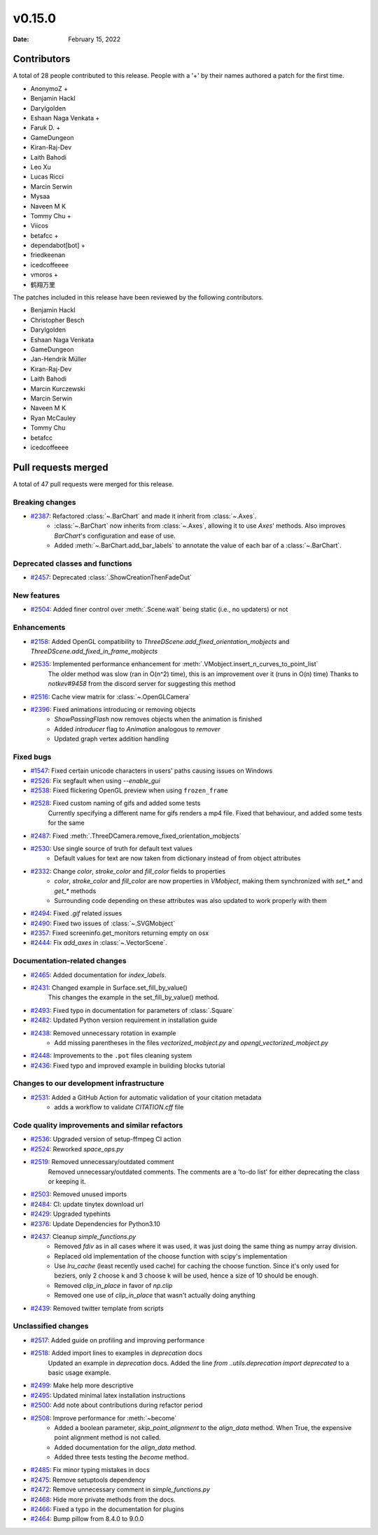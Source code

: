 *******
v0.15.0
*******

:Date: February 15, 2022

Contributors
============

A total of 28 people contributed to this
release. People with a '+' by their names authored a patch for the first
time.

* AnonymoZ +
* Benjamin Hackl
* Darylgolden
* Eshaan Naga Venkata +
* Faruk D. +
* GameDungeon
* Kiran-Raj-Dev
* Laith Bahodi
* Leo Xu
* Lucas Ricci
* Marcin Serwin
* Mysaa
* Naveen M K
* Tommy Chu +
* Viicos
* betafcc +
* dependabot[bot] +
* friedkeenan
* icedcoffeeee
* vmoros +
* 鹤翔万里


The patches included in this release have been reviewed by
the following contributors.

* Benjamin Hackl
* Christopher Besch
* Darylgolden
* Eshaan Naga Venkata
* GameDungeon
* Jan-Hendrik Müller
* Kiran-Raj-Dev
* Laith Bahodi
* Marcin Kurczewski
* Marcin Serwin
* Naveen M K
* Ryan McCauley
* Tommy Chu
* betafcc
* icedcoffeeee

Pull requests merged
====================

A total of 47 pull requests were merged for this release.

Breaking changes
----------------

* `#2387 <https://github.com/ManimCommunity/manim/pull/2387>`__: Refactored :class:`~.BarChart` and made it inherit from :class:`~.Axes`.
   - :class:`~.BarChart` now inherits from :class:`~.Axes`, allowing it to use `Axes`' methods. Also improves `BarChart`'s configuration and ease of use.
   - Added :meth:`~.BarChart.add_bar_labels` to annotate the value of each bar of a :class:`~.BarChart`.

Deprecated classes and functions
--------------------------------

* `#2457 <https://github.com/ManimCommunity/manim/pull/2457>`__: Deprecated :class:`.ShowCreationThenFadeOut`


New features
------------

* `#2504 <https://github.com/ManimCommunity/manim/pull/2504>`__: Added finer control over :meth:`.Scene.wait` being static (i.e., no updaters) or not


Enhancements
------------

* `#2158 <https://github.com/ManimCommunity/manim/pull/2158>`__: Added OpenGL compatibility to `ThreeDScene.add_fixed_orientation_mobjects` and  `ThreeDScene.add_fixed_in_frame_mobjects`


* `#2535 <https://github.com/ManimCommunity/manim/pull/2535>`__: Implemented performance enhancement for :meth:`.VMobject.insert_n_curves_to_point_list`
   The older method was slow (ran in O(n^2) time), this is an improvement over it (runs in O(n) time)
   Thanks to `notkev#9458` from the discord server for suggesting this method

* `#2516 <https://github.com/ManimCommunity/manim/pull/2516>`__: Cache view matrix for :class:`~.OpenGLCamera`


* `#2396 <https://github.com/ManimCommunity/manim/pull/2396>`__: Fixed animations introducing or removing objects
   * `ShowPassingFlash` now removes objects when the animation is finished
   * Added `introducer` flag to `Animation` analogous to `remover`
   * Updated graph vertex addition handling

Fixed bugs
----------

* `#1547 <https://github.com/ManimCommunity/manim/pull/1547>`__: Fixed certain unicode characters in users' paths causing issues on Windows


* `#2526 <https://github.com/ManimCommunity/manim/pull/2526>`__: Fix segfault when using `--enable_gui`


* `#2538 <https://github.com/ManimCommunity/manim/pull/2538>`__: Fixed flickering OpenGL preview when using ``frozen_frame``


* `#2528 <https://github.com/ManimCommunity/manim/pull/2528>`__: Fixed custom naming of gifs and added some tests
   Currently specifying a different name for gifs renders a mp4 file.
   Fixed that behaviour, and added some tests for the same

* `#2487 <https://github.com/ManimCommunity/manim/pull/2487>`__: Fixed :meth:`.ThreeDCamera.remove_fixed_orientation_mobjects`


* `#2530 <https://github.com/ManimCommunity/manim/pull/2530>`__: Use single source of truth for default text values
   * Default values for text are now taken from dictionary instead of from object attributes

* `#2332 <https://github.com/ManimCommunity/manim/pull/2332>`__: Change `color`, `stroke_color` and `fill_color` fields to properties
   - `color`, `stroke_color` and `fill_color` are now properties in `VMobject`, making them synchronized with `set_*` and `get_*` methods
   - Surrounding code depending on these attributes was also updated to work properly with them

* `#2494 <https://github.com/ManimCommunity/manim/pull/2494>`__: Fixed `.gif` related issues


* `#2490 <https://github.com/ManimCommunity/manim/pull/2490>`__: Fixed two issues of :class:`~.SVGMobject`


* `#2357 <https://github.com/ManimCommunity/manim/pull/2357>`__: Fixed screeninfo.get_monitors returning empty on osx


* `#2444 <https://github.com/ManimCommunity/manim/pull/2444>`__: Fix `add_axes` in :class:`~.VectorScene`.


Documentation-related changes
-----------------------------

* `#2465 <https://github.com/ManimCommunity/manim/pull/2465>`__: Added documentation for `index_labels`.


* `#2431 <https://github.com/ManimCommunity/manim/pull/2431>`__: Changed example in Surface.set_fill_by_value()
   This changes the example in the set_fill_by_value() method.

* `#2493 <https://github.com/ManimCommunity/manim/pull/2493>`__: Fixed typo in documentation for parameters of :class:`.Square`


* `#2482 <https://github.com/ManimCommunity/manim/pull/2482>`__: Updated Python version requirement in installation guide


* `#2438 <https://github.com/ManimCommunity/manim/pull/2438>`__: Removed unnecessary rotation in example
   - Add missing parentheses in the files `vectorized_mobject.py` and `opengl_vectorized_mobject.py`

* `#2448 <https://github.com/ManimCommunity/manim/pull/2448>`__: Improvements to the ``.pot`` files cleaning system


* `#2436 <https://github.com/ManimCommunity/manim/pull/2436>`__: Fixed typo and improved example in building blocks tutorial


Changes to our development infrastructure
-----------------------------------------

* `#2531 <https://github.com/ManimCommunity/manim/pull/2531>`__: Added a GitHub Action for automatic validation of your citation metadata
   - adds a workflow to validate `CITATION.cff` file

Code quality improvements and similar refactors
-----------------------------------------------

* `#2536 <https://github.com/ManimCommunity/manim/pull/2536>`__: Upgraded version of setup-ffmpeg CI action


* `#2524 <https://github.com/ManimCommunity/manim/pull/2524>`__: Reworked `space_ops.py`


* `#2519 <https://github.com/ManimCommunity/manim/pull/2519>`__: Removed unnecessary/outdated comment
   Removed unnecessary/outdated comments. The comments are a 'to-do list' for either deprecating the class or keeping it.

* `#2503 <https://github.com/ManimCommunity/manim/pull/2503>`__: Removed unused imports


* `#2484 <https://github.com/ManimCommunity/manim/pull/2484>`__: CI: update tinytex download url


* `#2429 <https://github.com/ManimCommunity/manim/pull/2429>`__: Upgraded typehints


* `#2376 <https://github.com/ManimCommunity/manim/pull/2376>`__: Update Dependencies for Python3.10


* `#2437 <https://github.com/ManimCommunity/manim/pull/2437>`__: Cleanup `simple_functions.py`
   - Removed `fdiv` as in all cases where it was used, it was just doing the same thing as numpy array division.
   - Replaced old implementation of the choose function with scipy's implementation
   - Use `lru_cache` (least recently used cache) for caching the choose function. Since it's only used for beziers, only 2 choose k and 3 choose k will be used, hence a size of 10 should be enough.
   - Removed `clip_in_place` in favor of `np.clip`
   - Removed one use of `clip_in_place` that wasn't actually doing anything

* `#2439 <https://github.com/ManimCommunity/manim/pull/2439>`__: Removed twitter template from scripts


Unclassified changes
--------------------

* `#2517 <https://github.com/ManimCommunity/manim/pull/2517>`__: Added guide on profiling and improving performance


* `#2518 <https://github.com/ManimCommunity/manim/pull/2518>`__: Added import lines to examples in `deprecation` docs
   Updated an example in `deprecation` docs. Added the line `from ..utils.deprecation import deprecated` to a basic usage example.

* `#2499 <https://github.com/ManimCommunity/manim/pull/2499>`__: Make help more descriptive


* `#2495 <https://github.com/ManimCommunity/manim/pull/2495>`__: Updated minimal latex installation instructions


* `#2500 <https://github.com/ManimCommunity/manim/pull/2500>`__: Add note about contributions during refactor period


* `#2508 <https://github.com/ManimCommunity/manim/pull/2508>`__: Improve performance for :meth:`~become`
   - Added a boolean parameter, `skip_point_alignment` to the `align_data` method. When True, the expensive point alignment method is not called.
   - Added documentation for the `align_data` method.
   - Added three tests testing the `become` method.

* `#2485 <https://github.com/ManimCommunity/manim/pull/2485>`__: Fix minor typing mistakes in docs


* `#2475 <https://github.com/ManimCommunity/manim/pull/2475>`__: Remove setuptools dependency


* `#2472 <https://github.com/ManimCommunity/manim/pull/2472>`__: Remove unnecessary comment in `simple_functions.py`


* `#2468 <https://github.com/ManimCommunity/manim/pull/2468>`__: Hide more private methods from the docs.


* `#2466 <https://github.com/ManimCommunity/manim/pull/2466>`__: Fixed a typo in the documentation for plugins


* `#2464 <https://github.com/ManimCommunity/manim/pull/2464>`__: Bump pillow from 8.4.0 to 9.0.0
